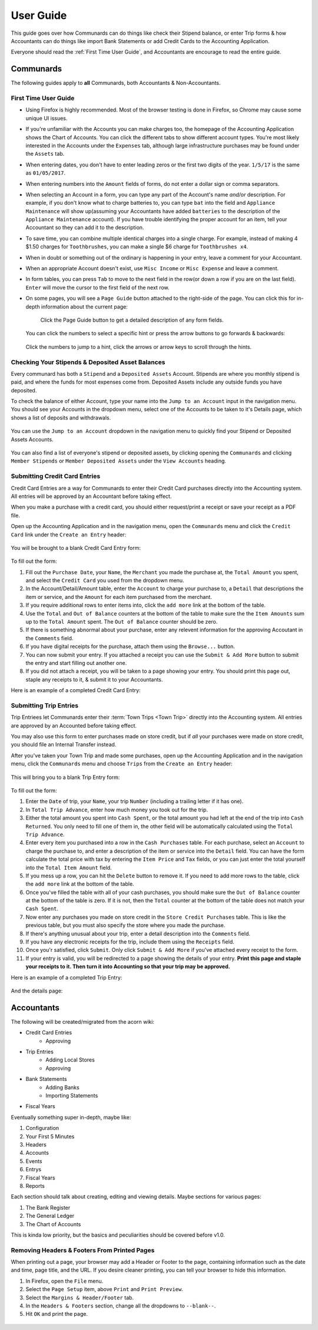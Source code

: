 .. _User Guide:

==================
User Guide
==================

This guide goes over how Communards can do things like check their Stipend
balance, or enter Trip forms & how Accountants can do things like import Bank
Statements or add Credit Cards to the Accounting Application.

Everyone should read the :ref:`First Time User Guide`, and Accountants are
encourage to read the entire guide.


Communards
-----------

The following guides apply to **all** Communards, both Accountants &
Non-Accountants.


.. _First Time User Guide:

First Time User Guide
======================

* Using Firefox is highly recommended. Most of the browser testing is done in
  Firefox, so Chrome may cause some unique UI issues.
* If you're unfamiliar with the Accounts you can make charges too, the homepage
  of the Accounting Application shows the Chart of Accounts. You can click the
  different tabs to show different account types. You're most likely interested
  in the Accounts under the ``Expenses`` tab, although large infrastructure
  purchases may be found under the ``Assets`` tab.
* When entering dates, you don't have to enter leading zeros or the first two
  digits of the year. ``1/5/17`` is the same as ``01/05/2017``.
* When entering numbers into the ``Amount`` fields of forms, do not enter a
  dollar sign or comma separators.
* When selecting an Account in a form, you can type any part of the Account's
  name *and/or* description. For example, if you don't know what to charge
  batteries to, you can type ``bat`` into the field and ``Appliance
  Maintenance`` will show up(assuming your Accountants have added ``batteries``
  to the description of the ``Appliance Maintenance`` account). If you have
  trouble identifying the proper account for an item, tell your Accountant so
  they can add it to the description.
* To save time, you can combine multiple identical charges into a single
  charge. For example, instead of making 4 $1.50 charges for ``Toothbrushes``,
  you can make a single $6 charge for ``Toothbrushes x4``.
* When in doubt or something out of the ordinary is happening in your entry,
  leave a comment for your Accountant.
* When an appropriate Account doesn't exist, use ``Misc Income`` or ``Misc
  Expense`` and leave a comment.
* In form tables, you can press ``Tab`` to move to the next field in the row(or
  down a row if you are on the last field). ``Enter`` will move the cursor to
  the first field of the next row.
* On some pages, you will see a ``Page Guide`` button attached to the
  right-side of the page. You can click this for in-depth information about the
  current page:

    .. figure:: _images/page_guide.png
        :alt: The Page Guide Button
        :width: 825px
        :align: center

        Click the Page Guide button to get a detailed description of any form
        fields.

  You can click the numbers to select a specific hint or press the arrow buttons to go forwards & backwards:

  .. figure:: _images/page_guide_hints.png
        :alt: The Page Guide's Hints and Arrows
        :width: 815px
        :align: center

        Click the numbers to jump to a hint, click the arrows or arrow keys to scroll through the hints.


Checking Your Stipends & Deposited Asset Balances
==================================================

Every communard has both a ``Stipend`` and a ``Deposited Assets`` Account.
Stipends are where you monthly stipend is paid, and where the funds for most
expenses come from. Deposited Assets include any outside funds you have
deposited.

To check the balance of either Account, type your name into the ``Jump to an
Account`` input in the navigation menu. You should see your Accounts in the
dropdown menu, select one of the Accounts to be taken to it's Details page,
which shows a list of deposits and withdrawals.

.. figure:: _images/jump_to_stipend.png
    :alt: Using the Jump to an Account Dropdown to Find Your Stipend
    :width: 820px
    :align: center

    You can use the ``Jump to an Account`` dropdown in the navigation menu to quickly find your Stipend or Deposited Assets Accounts.

You can also find a list of everyone's stipend or deposited assets, by clicking
opening the ``Communards`` and clicking ``Member Stipends`` or ``Member
Deposited Assets`` under the ``View Accounts`` heading.


Submitting Credit Card Entries
===============================

Credit Card Entries are a way for Communards to enter their Credit Card
purchases directly into the Accounting system. All entries will be approved by
an Accountant before taking effect.

When you make a purchase with a credit card, you should either request/print a
receipt or save your receipt as a PDF file.

Open up the Accounting Application and in the navigation menu, open the
``Communards`` menu and click the ``Credit Card`` link under the ``Create an
Entry`` header:

.. figure:: _images/cc_nav_menu.png
    :alt: Credit Card Entries in the Navigation Menu
    :width: 835px
    :align: center

You will be brought to a blank Credit Card Entry form:

.. figure:: _images/cc_form.png
    :alt: A Blank Credit Card Entry Form
    :width: 820px
    :align: center

To fill out the form:

#. Fill out the ``Purchase Date``, your ``Name``, the ``Merchant`` you made the
   purchase at, the ``Total Amount`` you spent, and select the ``Credit Card``
   you used from the dropdown menu.
#. In the Account/Detail/Amount table, enter the ``Account`` to charge your
   purchase to, a ``Detail`` that descriptions the item or service, and the
   ``Amount`` for each item purchased from the merchant.
#. If you require additional rows to enter items into, click the ``add more``
   link at the bottom of the table.
#. Use the ``Total`` and ``Out of Balance`` counters at the bottom of the
   table to make sure the the ``Item Amounts`` sum up to the ``Total Amount``
   spent. The ``Out of Balance`` counter should be zero.
#. If there is something abnormal about your purchase, enter any relevent
   information for the approving Accoutant in the ``Comments`` field.
#. If you have digital receipts for the purchase, attach them using the
   ``Browse...`` button.
#. You can now submit your entry. If you attached a receipt you can use the
   ``Submit & Add More`` button to submit the entry and start filling out
   another one.
#. If you did not attach a receipt, you will be taken to a page showing your
   entry. You should print this page out, staple any receipts to it, & submit
   it to your Accountants.

Here is an example of a completed Credit Card Entry:

.. figure:: _images/cc_form_completed.png
    :alt: A Completed Credit Card Entry Form
    :width: 775px
    :align: center


.. _Submitting Trip Entries:

Submitting Trip Entries
========================

Trip Entriees let Communards enter their :term:`Town Trips <Town Trip>` directly
into the Accounting system. All entries are approved by an Accounted before
taking effect.

You may also use this form to enter purchases made on store credit, but if
*all* your purchases were made on store credit, you should file an Internal
Transfer instead.

After you've taken your Town Trip and made some purchases, open up the
Accounting Application and in the navigation menu, click the ``Communards``
menu and choose ``Trips`` from the ``Create an Entry`` header:

.. figure:: _images/trip_nav_menu.png
    :alt: Trip Entries in the Navigation Menu
    :width: 395px
    :align: center

This will bring you to a blank Trip Entry form:

.. figure:: _images/trip_form.png
    :alt: A Blank Trip Entry Form
    :width: 1000px
    :align: center

To fill out the form:

#. Enter the ``Date`` of trip, your ``Name``, your trip ``Number`` (including a
   trailing letter if it has one).
#. In ``Total Trip Advance``, enter how much money you took out for the trip.
#. Either the total amount you spent into ``Cash Spent``, or the total amount
   you had left at the end of the trip into ``Cash Returned``. You only need to
   fill one of them in, the other field will be automatically calculated using
   the ``Total Trip Advance``.
#. Enter every item you purchased into a row in the ``Cash Purchases`` table.
   For each purchase, select an ``Account`` to charge the purchase to, and
   enter a description of the item or service into the ``Detail`` field. You
   can have the form calculate the total price with tax by entering the ``Item
   Price`` and ``Tax`` fields, or you can just enter the total yourself into
   the ``Total Item Amount`` field.
#. If you mess up a row, you can hit the ``Delete`` button to remove it. If you
   need to add more rows to the table, click the ``add more`` link at the
   bottom of the table.
#. Once you've filled the table with all of your cash purchases, you should
   make sure the ``Out of Balance`` counter at the bottom of the table is zero.
   If it is not, then the ``Total`` counter at the bottom of the table does not
   match your ``Cash Spent``.
#. Now enter any purchases you made on store credit in the ``Store Credit
   Purchases`` table. This is like the previous table, but you must also
   specify the store where you made the purchase.
#. If there's anything unusual about your trip, enter a detail description into
   the ``Comments`` field.
#. If you have any electronic receipts for the trip, include them using the
   ``Receipts`` field.
#. Once you'r satisfied, click ``Submit``. Only click ``Submit & Add More`` if
   you've attached every receipt to the form.
#. If your entry is valid, you will be redirected to a page showing the details
   of your entry. **Print this page and staple your receipts to it. Then turn
   it into Accounting so that your trip may be approved.**

Here is an example of a completed Trip Entry:

.. figure:: _images/trip_form_completed.png
    :alt: A Completed Trip Entry Form
    :width: 980px
    :align: center

And the details page:

.. figure:: _images/trip_form_success.png
    :alt: The Success Page of a Submitted Trip Entry Form
    :width: 533px
    :align: center



Accountants
------------


The following will be created/migrated from the acorn wiki:

* Credit Card Entries
    * Approving
* Trip Entries
    * Adding Local Stores
    * Approving
* Bank Statements
    * Adding Banks
    * Importing Statements
* Fiscal Years


Eventually something super in-depth, maybe like:

#. Configuration
#. Your First 5 Minutes
#. Headers
#. Accounts
#. Events
#. Entrys
#. Fiscal Years
#. Reports

Each section should talk about creating, editing and viewing details.
Maybe sections for various pages:

#. The Bank Register
#. The General Ledger
#. The Chart of Accounts

This is kinda low priority, but the basics and peculiarities should be covered
before v1.0.


Removing Headers & Footers From Printed Pages
==============================================

When printing out a page, your browser may add a Header or Footer to the page,
containing information such as the date and time, page title, and the URL. If
you desire cleaner printing, you can tell your browser to hide this
information.

#. In Firefox, open the ``File`` menu.
#. Select the ``Page Setup`` item, above ``Print`` and ``Print Preview``.
#. Select the ``Margins & Header/Footer`` tab.
#. In the ``Headers & Footers`` section, change all the dropdowns to
   ``--blank--``.
#. Hit ``OK`` and print the page.


.. figure:: _images/print_hide_header_footer.png
    :alt: The Page Setup Dialog Showing Disabled Headers & Footers
    :width: 387px
    :align: center
